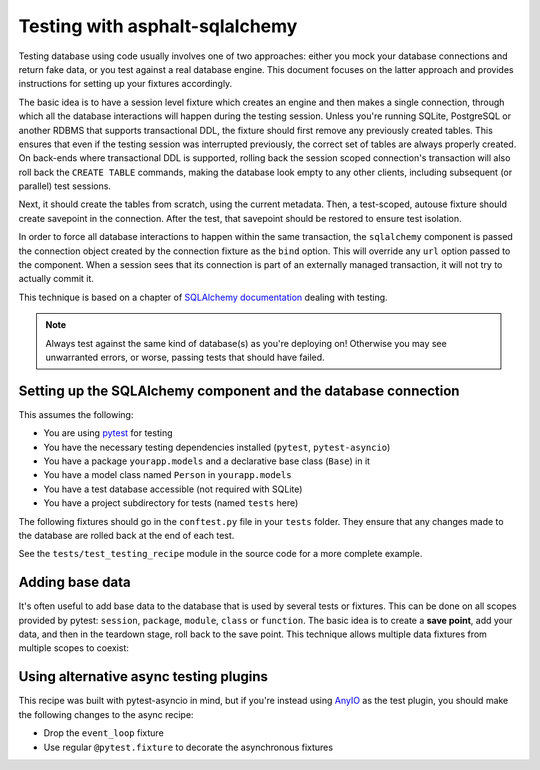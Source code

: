 Testing with asphalt-sqlalchemy
===============================

Testing database using code usually involves one of two approaches: either you mock your
database connections and return fake data, or you test against a real database engine.
This document focuses on the latter approach and provides instructions for setting up
your fixtures accordingly.

The basic idea is to have a session level fixture which creates an engine and then
makes a single connection, through which all the database interactions will happen during
the testing session. Unless you're running SQLite, PostgreSQL or another RDBMS that
supports transactional DDL, the fixture should first remove any previously created
tables. This ensures that even if the testing session was interrupted previously, the
correct set of tables are always properly created. On back-ends where transactional DDL
is supported, rolling back the session scoped connection's transaction will also roll
back the ``CREATE TABLE`` commands, making the database look empty to any other clients,
including subsequent (or parallel) test sessions.

Next, it should create the tables from scratch, using the current metadata. Then, a
test-scoped, autouse fixture should create savepoint in the connection. After the test,
that savepoint should be restored to ensure test isolation.

In order to force all database interactions to happen within the same transaction, the
``sqlalchemy`` component is passed the connection object created by the connection
fixture as the ``bind`` option. This will override any ``url`` option passed to the
component. When a session sees that its connection is part of an externally managed
transaction, it will not try to actually commit it.

This technique is based on a chapter of `SQLAlchemy documentation`_ dealing with
testing.

.. note:: Always test against the same kind of database(s) as you're deploying on!
    Otherwise you may see unwarranted errors, or worse, passing tests that should have
    failed.

.. _SQLAlchemy documentation: https://docs.sqlalchemy.org/en/14/orm/session_transaction.html#joining-a-session-into-an-external-transaction-such-as-for-test-suites

Setting up the SQLAlchemy component and the database connection
---------------------------------------------------------------

This assumes the following:

* You are using `pytest`_ for testing
* You have the necessary testing dependencies installed (``pytest``, ``pytest-asyncio``)
* You have a package ``yourapp.models`` and a declarative base class (``Base``) in it
* You have a model class named ``Person`` in ``yourapp.models``
* You have a test database accessible (not required with SQLite)
* You have a project subdirectory for tests (named ``tests`` here)

The following fixtures should go in the ``conftest.py`` file in your ``tests`` folder.
They ensure that any changes made to the database are rolled back at the end of each
test.

See the ``tests/test_testing_recipe`` module in the source code for a more complete
example.

.. _pytest: https://pytest.org

.. tabs::

   .. tab:: Asynchronous

      .. tabs::

         .. code-tab:: python3 conftest.py

            from asyncio import new_event_loop, set_event_loop

            import pytest
            import pytest_asyncio
            from asphalt.sqlalchemy.utils import clear_async_database
            from sqlalchemy import create_engine, event
            from sqlalchemy.ext.asyncio import AsyncSession

            from yourapp.component import ApplicationComponent
            from yourapp.models import Base, Person


            @pytest.fixture(scope="session")
            def event_loop():
                # Required for session scoped async fixtures; only works with pytest-asyncio
                loop = new_event_loop()
                set_event_loop(loop)
                yield loop
                loop.close()


            @pytest_asyncio.fixture(scope="session")
            async def connection():
                # For SQLite, some additional hacks are required:
                #
                # from asphalt.sqlalchemy.utils import apply_sqlite_hacks
                # engine = create_engine("sqlite+aiosqlite:///:memory:")
                # apply_sqlite_hacks(engine)

                engine = create_engine("postgresql+asyncpg://user:password@localhost/test")
                async with engine.connect() as conn:
                    # Clear out previous tables (optional on sqlite, PostgreSQL,
                    # possibly others too where transactional DDL is supported)
                    await clear_async_database(conn)
                    await conn.run_sync(Base.metadata.create_all, checkfirst=False)
                    yield conn

                await engine.dispose()


            @pytest.fixture
            def root_component(connection):
                return ApplicationComponent({"sqlalchemy": {"bind": connection}})


            @pytest_asyncio.fixture
            async def dbsession(connection):
                # A database session for use by testing code
                async with AsyncSession(connection) as session:
                    yield session

         .. code-tab:: python3 test_component.py

             import pytest
             from asphalt.core import Context


             @pytest.mark.asyncio
             async def test_func(root_component, dbsession):
                 """This is an actual test function which uses the database connection."""
                 async with Context() as ctx:
                     await root_component.start(ctx)
                     ...

   .. tab:: Synchronous

      .. tabs::

         .. code-tab:: python3 conftest.py

            import pytest
            from asphalt.sqlalchemy.utils import clear_database
            from sqlalchemy import create_engine, event
            from sqlalchemy.orm import Session

            from yourapp.component import ApplicationComponent
            from yourapp.models import Base, Person


            @pytest.fixture(scope="session")
            def connection():
                # For SQLite, some additional hacks are required:
                #
                # from asphalt.sqlalchemy.utils import apply_sqlite_hacks
                # engine = create_engine(
                #     "sqlite:///:memory:",
                #     connect_args={"check_same_thread": False}
                # )
                # apply_sqlite_hacks(engine)

                engine = create_engine("postgresql+psycopg2://user:password@localhost/test")
                with engine.connect() as conn:
                    # Clear out previous tables (optional on sqlite, PostgreSQL,
                    # possibly others too where transactional DDL is supported)
                    clear_database(conn)
                    Base.metadata.create_all(conn, checkfirst=False)
                    yield conn


            @pytest.fixture
            def root_component(connection):
                return ApplicationComponent({"sqlalchemy": {"bind": connection}})


            @pytest.fixture
            def dbsession(connection):
                # A database session for use by testing code
                with Session(connection) as session:
                    yield session

         .. code-tab:: python3 test_component.py

            import pytest
            from asphalt.core import Context


            @pytest.mark.asyncio
            async def test_func(root_component, dbsession):
                """This is an actual test function which uses the database connection."""
                async with Context() as ctx:
                    await root_component.start(ctx)
                    ...

Adding base data
----------------

It's often useful to add base data to the database that is used by several tests or
fixtures. This can be done on all scopes provided by pytest: ``session``, ``package``,
``module``, ``class`` or ``function``. The basic idea is to create a **save point**, add
your data, and then in the teardown stage, roll back to the save point. This technique
allows multiple data fixtures from multiple scopes to coexist:

.. tabs::

   .. code-tab:: python3 Asynchronous

       @pytest_asyncio.fixture(scope="session", autouse=True)
       def session_base_data(connection):
           tx = await connection.begin_nested()
           async with AsyncSession(connection, expire_on_commit=False) as session:
               person = Person(name="Test person")
               session.add(person)
               await session.commit()

          yield person
          await tx.rollback()


       @pytest_asyncio.fixture(scope="module", autouse=True)
       def module_base_data(connection):
           tx = await connection.begin_nested()
           async with AsyncSession(connection, expire_on_commit=False) as session:
               person = Person(name="Another test person")
               session.add(person)
               await session.commit()

          yield person
          await tx.rollback()

   .. code-tab:: python3 Synchronous

       @pytest.fixture(scope="session", autouse=True)
       def session_base_data(connection):
           tx = connection.begin_nested()
           with Session(connection, expire_on_commit=False) as session:
               person = Person(name="Test person")
               session.add(person)
               session.commit()

          yield person
          tx.rollback()


       @pytest.fixture(scope="module", autouse=True)
       def module_base_data(connection):
           tx = connection.begin_nested()
           with Session(connection, expire_on_commit=False) as session:
               person = Person(name="Anothr test person")
               session.add(person)
               session.commit()

          yield person
          tx.rollback()

Using alternative async testing plugins
---------------------------------------

This recipe was built with pytest-asyncio in mind, but if you're instead using AnyIO_ as
the test plugin, you should make the following changes to the async recipe:

* Drop the ``event_loop`` fixture
* Use regular ``@pytest.fixture`` to decorate the asynchronous fixtures

.. _AnyIO: https://anyio.readthedocs.io/en/stable/
